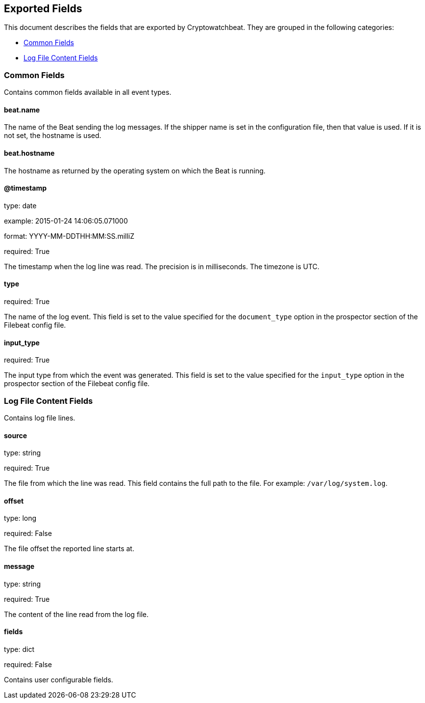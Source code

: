 
////
This file is generated! See etc/fields.yml and scripts/generate_field_docs.py
////

[[exported-fields]]
== Exported Fields

This document describes the fields that are exported by Cryptowatchbeat. They are
grouped in the following categories:

* <<exported-fields-env>>
* <<exported-fields-log>>

[[exported-fields-env]]
=== Common Fields

Contains common fields available in all event types.



==== beat.name

The name of the Beat sending the log messages. If the shipper name is set in the configuration file, then that value is used. If it is not set, the hostname is used.


==== beat.hostname

The hostname as returned by the operating system on which the Beat is running.


==== @timestamp

type: date

example: 2015-01-24 14:06:05.071000

format: YYYY-MM-DDTHH:MM:SS.milliZ

required: True

The timestamp when the log line was read. The precision is in milliseconds. The timezone is UTC.


==== type

required: True

The name of the log event. This field is set to the value specified for the `document_type` option in the prospector section of the Filebeat config file.


==== input_type

required: True

The input type from which the event was generated. This field is set to the value specified for the `input_type` option in the prospector section of the Filebeat config file.


[[exported-fields-log]]
=== Log File Content Fields

Contains log file lines.



==== source

type: string

required: True

The file from which the line was read. This field contains the full path to the file. For example: `/var/log/system.log`.


==== offset

type: long

required: False

The file offset the reported line starts at.


==== message

type: string

required: True

The content of the line read from the log file.


==== fields

type: dict

required: False

Contains user configurable fields.


